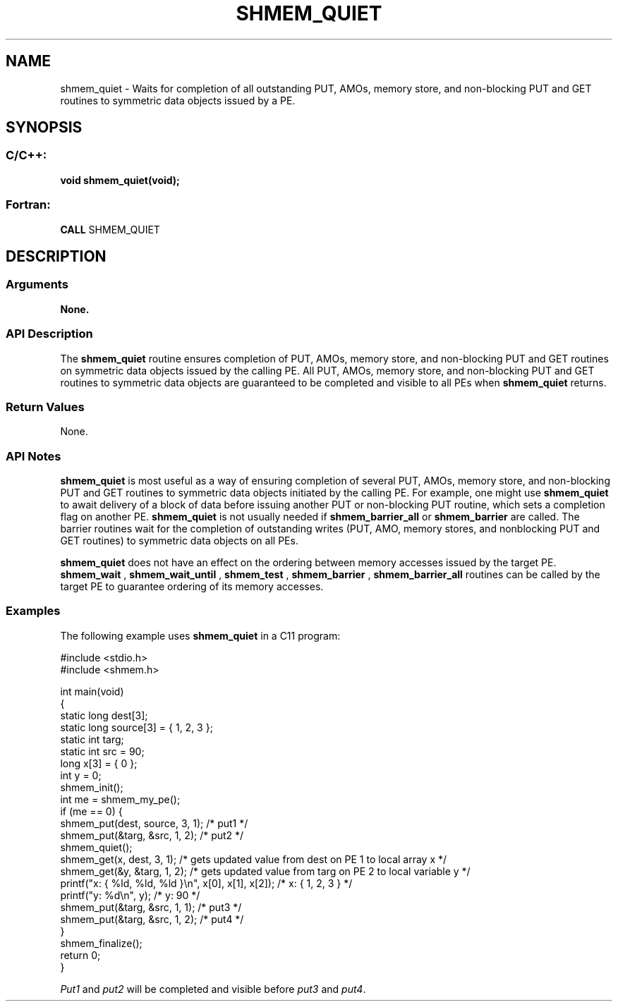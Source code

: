 .TH SHMEM_QUIET 3  "Open Source Software Solutions, Inc." "OpenSHEMEM Library Documentation"
./ sectionStart
.SH NAME
shmem_quiet \-  Waits for completion of all outstanding PUT, AMOs, memory store, and non-blocking PUT and GET routines to symmetric data objects issued by a PE. 
./ sectionEnd
./ sectionStart
.SH   SYNOPSIS
./ sectionEnd
./ sectionStart
.SS C/C++:



.B void
.B shmem_quiet(void);
./ sectionEnd
./ sectionStart
.SS Fortran:
.nf
.BR "CALL " "SHMEM_QUIET"
.fi
./ sectionEnd
./ sectionStart
.SH DESCRIPTION
.SS Arguments
.B None.
./ sectionEnd
./ sectionStart
.SS API Description

The 
.B shmem\_quiet
routine ensures completion of PUT, AMOs,
memory store, and non-blocking PUT and GET routines on
symmetric data objects issued by the calling PE. All PUT, AMOs,
memory store, and non-blocking PUT and GET routines to
symmetric data objects are guaranteed to be completed and visible to all
PEs when 
.B shmem\_quiet
returns. 
./ sectionEnd
./ sectionStart
.SS Return Values
None.
./ sectionEnd
./ sectionStart
.SS API Notes

.B shmem\_quiet
is most useful as a way of ensuring completion of
several PUT, AMOs, memory store, and non-blocking PUT
and GET routines to symmetric data objects initiated by the calling
PE. For example, one might use 
.B shmem\_quiet
to await delivery
of a block of data before issuing another PUT or non-blocking
PUT routine, which sets a completion flag on another PE.
.B shmem\_quiet
is not usually needed if
.B shmem\_barrier\_all
or 
.B shmem\_barrier
are called. The barrier
routines wait for the completion of outstanding writes (PUT, AMO,
memory stores, and nonblocking PUT and GET routines) to
symmetric data objects on all PEs.


.B shmem\_quiet
does not have an effect on the ordering between memory 
accesses issued by the target PE.
.B shmem\_wait
, 
.B shmem\_wait\_until
, 
.B shmem\_test
, 
.B shmem\_barrier
,
.B shmem\_barrier\_all
routines can be called by the target PE to guarantee 
ordering of its memory accesses.
./ sectionEnd
./ sectionStart
.SS Examples



The following example uses 
.B shmem\_quiet
in a C11 program: 

.nf
#include <stdio.h>
#include <shmem.h>

int main(void)
{
  static long dest[3];
  static long source[3] = { 1, 2, 3 };
  static int targ;
  static int src = 90;
  long x[3] = { 0 };
  int y = 0;
  shmem_init();
  int me = shmem_my_pe();
  if (me == 0) {
     shmem_put(dest, source, 3, 1); /* put1 */
     shmem_put(&targ, &src, 1, 2);  /* put2 */
     shmem_quiet();
     shmem_get(x, dest, 3, 1);   /* gets updated value from dest on PE 1 to local array x */
     shmem_get(&y, &targ, 1, 2); /* gets updated value from targ on PE 2 to local variable y */
     printf("x: { %ld, %ld, %ld }\\n", x[0], x[1], x[2]); /* x: { 1, 2, 3 } */
     printf("y: %d\\n", y); /* y: 90 */
     shmem_put(&targ, &src, 1, 1); /* put3 */
     shmem_put(&targ, &src, 1, 2); /* put4 */
  }
  shmem_finalize();
  return 0;
}
.fi

.I Put1
and 
.I put2
will be completed and visible before 
.I put3
and 
.IR "put4" .
. 



